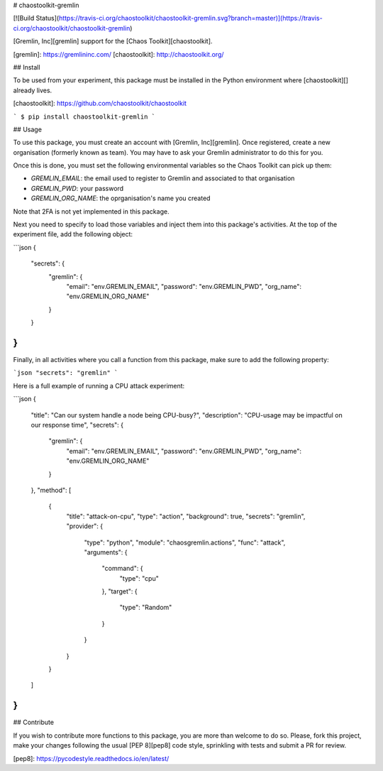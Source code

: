 # chaostoolkit-gremlin

[![Build Status](https://travis-ci.org/chaostoolkit/chaostoolkit-gremlin.svg?branch=master)](https://travis-ci.org/chaostoolkit/chaostoolkit-gremlin)

[Gremlin, Inc][gremlin] support for the [Chaos Toolkit][chaostoolkit].

[gremlin]: https://gremlininc.com/
[chaostoolkit]: http://chaostoolkit.org/

## Install

To be used from your experiment, this package must be installed in the Python
environment where [chaostoolkit][] already lives.

[chaostoolkit]: https://github.com/chaostoolkit/chaostoolkit

```
$ pip install chaostoolkit-gremlin
```

## Usage

To use this package, you must create an account with [Gremlin, Inc][gremlin].
Once registered, create a new organisation (formerly known as team). You may
have to ask your Gremlin administrator to do this for you.

Once this is done, you must set the following environmental variables
so the Chaos Toolkit can pick up them:

* `GREMLIN_EMAIL`: the email used to register to Gremlin and associated to that
  organisation
* `GREMLIN_PWD`: your password
* `GREMLIN_ORG_NAME`: the oprganisation's name you created

Note that 2FA is not yet implemented in this package.

Next you need to specify to load those
variables and inject them into this package's activities. At the top of the
experiment file, add the following object:

```json
{
    "secrets": {
        "gremlin": {
            "email": "env.GREMLIN_EMAIL",
            "password": "env.GREMLIN_PWD",
            "org_name": "env.GREMLIN_ORG_NAME"
        }
    }
}
```

Finally, in all activities where you call a function from this package, make
sure to add the following property:

```json
"secrets": "gremlin"
```

Here is a full example of running a CPU attack experiment:

```json
{
    "title": "Can our system handle a node being CPU-busy?",
    "description": "CPU-usage may be impactful on our response time",
    "secrets": {
        "gremlin": {
            "email": "env.GREMLIN_EMAIL",
            "password": "env.GREMLIN_PWD",
            "org_name": "env.GREMLIN_ORG_NAME"
        }
    },
    "method": [
        {
            "title": "attack-on-cpu",
            "type": "action",
            "background": true,
            "secrets": "gremlin",
            "provider": {
                "type": "python",
                "module": "chaosgremlin.actions",
                "func": "attack",
                "arguments": {
                    "command": {
                        "type": "cpu"
                    },
                    "target": {
                        "type": "Random"
                    }
                }
            }
        }
    ]
}
```

## Contribute

If you wish to contribute more functions to this package, you are more than
welcome to do so. Please, fork this project, make your changes following the
usual [PEP 8][pep8] code style, sprinkling with tests and submit a PR for
review.

[pep8]: https://pycodestyle.readthedocs.io/en/latest/


